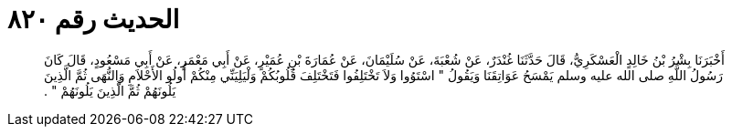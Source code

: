 
= الحديث رقم ٨٢٠

[quote.hadith]
أَخْبَرَنَا بِشْرُ بْنُ خَالِدٍ الْعَسْكَرِيُّ، قَالَ حَدَّثَنَا غُنْدَرٌ، عَنْ شُعْبَةَ، عَنْ سُلَيْمَانَ، عَنْ عُمَارَةَ بْنِ عُمَيْرٍ، عَنْ أَبِي مَعْمَرٍ، عَنْ أَبِي مَسْعُودٍ، قَالَ كَانَ رَسُولُ اللَّهِ صلى الله عليه وسلم يَمْسَحُ عَوَاتِقَنَا وَيَقُولُ ‏"‏ اسْتَوُوا وَلاَ تَخْتَلِفُوا فَتَخْتَلِفَ قُلُوبُكُمْ وَلْيَلِيَنِّي مِنْكُمْ أُولُو الأَحْلاَمِ وَالنُّهَى ثُمَّ الَّذِينَ يَلُونَهُمْ ثُمَّ الَّذِينَ يَلُونَهُمْ ‏"‏ ‏.‏